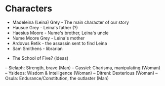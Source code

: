 * Characters
- Madeleina (Leina) Grey - The main character of our story
- Hausue Grey - Leina's father (?)
- Haesius Moore - Nume's brother, Leina's uncle
- Nume Moore Grey - Leina's mother
- Ardovus Retik - the assassin sent to find Leina
- Sam Smithens - librarian


- The School of Five? (ideas)
-- Sielaph: Strength, brave (Man)
-- Cassiel: Charisma, manipulating (Woman)
-- Ysideos: Wisdom & Intelligence (Woman)
-- Ditreni: Dexterious (Woman)
-- Osula: Endurance/Constitution, the outlaster (Man)
